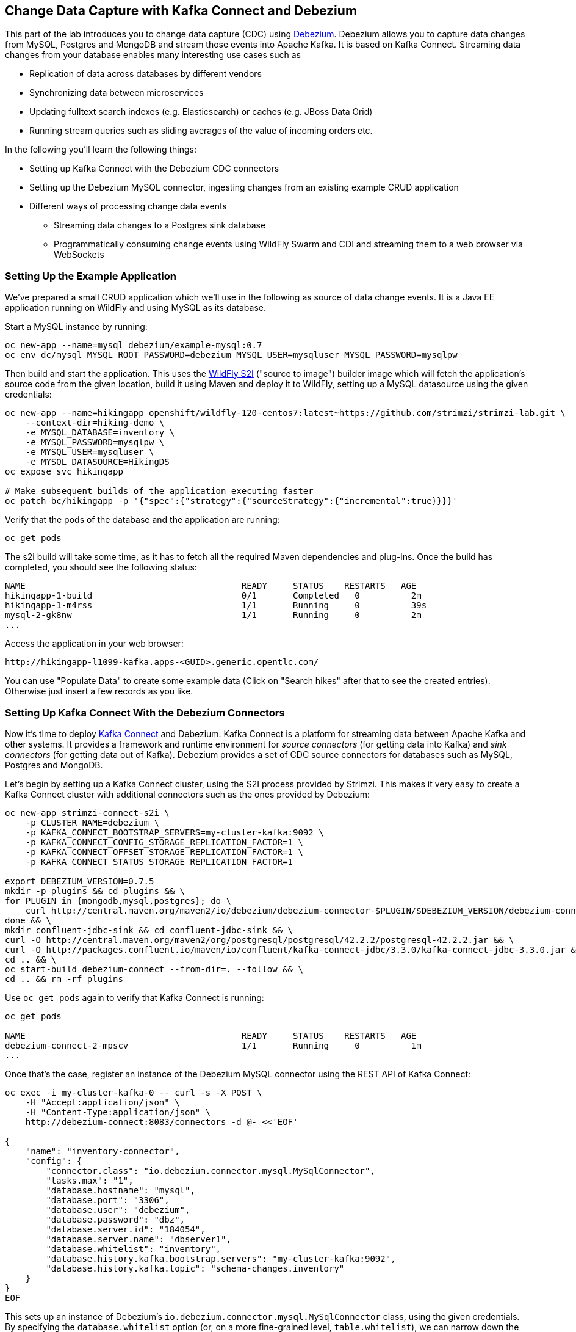 == Change Data Capture with Kafka Connect and Debezium

This part of the lab introduces you to change data capture (CDC) using http://debezium.io/[Debezium].
Debezium allows you to capture data changes from MySQL, Postgres and MongoDB and stream those events into Apache Kafka.
It is based on Kafka Connect.
Streaming data changes from your database enables many interesting use cases such as

* Replication of data across databases by different vendors
* Synchronizing data between microservices
* Updating fulltext search indexes (e.g. Elasticsearch) or caches (e.g. JBoss Data Grid)
* Running stream queries such as sliding averages of the value of incoming orders etc.

In the following you'll learn the following things:

* Setting up Kafka Connect with the Debezium CDC connectors
* Setting up the Debezium MySQL connector, ingesting changes from an existing example CRUD application
* Different ways of processing change data events
** Streaming data changes to a Postgres sink database
** Programmatically consuming change events using WildFly Swarm and CDI and streaming them to a web browser via WebSockets

=== Setting Up the Example Application

We've prepared a small CRUD application which we'll use in the following as source of data change events.
It is a Java EE application running on WildFly and using MySQL as its database.

Start a MySQL instance by running:

[source, sh]
oc new-app --name=mysql debezium/example-mysql:0.7
oc env dc/mysql MYSQL_ROOT_PASSWORD=debezium MYSQL_USER=mysqluser MYSQL_PASSWORD=mysqlpw

Then build and start the application.
This uses the https://github.com/openshift-s2i/s2i-wildfly[WildFly S2I] ("source to image") builder image which will fetch the application's source code from the given location, build it using Maven and deploy it to WildFly, setting up a MySQL datasource using the given credentials:

[source,sh]
----
oc new-app --name=hikingapp openshift/wildfly-120-centos7:latest~https://github.com/strimzi/strimzi-lab.git \
    --context-dir=hiking-demo \
    -e MYSQL_DATABASE=inventory \
    -e MYSQL_PASSWORD=mysqlpw \
    -e MYSQL_USER=mysqluser \
    -e MYSQL_DATASOURCE=HikingDS
oc expose svc hikingapp

# Make subsequent builds of the application executing faster
oc patch bc/hikingapp -p '{"spec":{"strategy":{"sourceStrategy":{"incremental":true}}}}'
----

Verify that the pods of the database and the application are running:

[source,sh]
oc get pods

The s2i build will take some time, as it has to fetch all the required Maven dependencies and plug-ins.
Once the build has completed, you should see the following status:

[source,sh]
NAME                                          READY     STATUS    RESTARTS   AGE
hikingapp-1-build                             0/1       Completed   0          2m
hikingapp-1-m4rss                             1/1       Running     0          39s
mysql-2-gk8nw                                 1/1       Running     0          2m
...

Access the application in your web browser:

[source]
http://hikingapp-l1099-kafka.apps-<GUID>.generic.opentlc.com/

You can use "Populate Data" to create some example data (Click on "Search hikes" after that to see the created entries).
Otherwise just insert a few records as you like.

=== Setting Up Kafka Connect With the Debezium Connectors

Now it's time to deploy https://kafka.apache.org/documentation/#connect[Kafka Connect] and Debezium.
Kafka Connect is a platform for streaming data between Apache Kafka and other systems.
It provides a framework and runtime environment for _source connectors_ (for getting data into Kafka)
and _sink connectors_ (for getting data out of Kafka).
Debezium provides a set of CDC source connectors for databases such as MySQL, Postgres and MongoDB.

Let's begin by setting up a Kafka Connect cluster,
using the S2I process provided by Strimzi.
This makes it very easy to create a Kafka Connect cluster with additional connectors such as the ones provided by Debezium:

[source]
----
oc new-app strimzi-connect-s2i \
    -p CLUSTER_NAME=debezium \
    -p KAFKA_CONNECT_BOOTSTRAP_SERVERS=my-cluster-kafka:9092 \
    -p KAFKA_CONNECT_CONFIG_STORAGE_REPLICATION_FACTOR=1 \
    -p KAFKA_CONNECT_OFFSET_STORAGE_REPLICATION_FACTOR=1 \
    -p KAFKA_CONNECT_STATUS_STORAGE_REPLICATION_FACTOR=1

export DEBEZIUM_VERSION=0.7.5
mkdir -p plugins && cd plugins && \
for PLUGIN in {mongodb,mysql,postgres}; do \
    curl http://central.maven.org/maven2/io/debezium/debezium-connector-$PLUGIN/$DEBEZIUM_VERSION/debezium-connector-$PLUGIN-$DEBEZIUM_VERSION-plugin.tar.gz | tar xz; \
done && \
mkdir confluent-jdbc-sink && cd confluent-jdbc-sink && \
curl -O http://central.maven.org/maven2/org/postgresql/postgresql/42.2.2/postgresql-42.2.2.jar && \
curl -O http://packages.confluent.io/maven/io/confluent/kafka-connect-jdbc/3.3.0/kafka-connect-jdbc-3.3.0.jar && \
cd .. && \
oc start-build debezium-connect --from-dir=. --follow && \
cd .. && rm -rf plugins
----

Use `oc get pods` again to verify that Kafka Connect is running:

[source,sh]
----
oc get pods

NAME                                          READY     STATUS    RESTARTS   AGE
debezium-connect-2-mpscv                      1/1       Running     0          1m
...
----

Once that's the case, register an instance of the Debezium MySQL connector using the REST API of Kafka Connect:

[source]
----
oc exec -i my-cluster-kafka-0 -- curl -s -X POST \
    -H "Accept:application/json" \
    -H "Content-Type:application/json" \
    http://debezium-connect:8083/connectors -d @- <<'EOF'

{
    "name": "inventory-connector",
    "config": {
        "connector.class": "io.debezium.connector.mysql.MySqlConnector",
        "tasks.max": "1",
        "database.hostname": "mysql",
        "database.port": "3306",
        "database.user": "debezium",
        "database.password": "dbz",
        "database.server.id": "184054",
        "database.server.name": "dbserver1",
        "database.whitelist": "inventory",
        "database.history.kafka.bootstrap.servers": "my-cluster-kafka:9092",
        "database.history.kafka.topic": "schema-changes.inventory"
    }
}
EOF
----

This sets up an instance of Debezium's `io.debezium.connector.mysql.MySqlConnector` class,
using the given credentials.
By specifying the `database.whitelist` option (or, on a more fine-grained level, `table.whitelist`), we can narrow down the set of captured tables.

Kafka Connect’s log file should contain messages regarding execution of initial snapshot:

[source]
----
oc logs $(oc get pods -o name -l app=strimzi-connect-s2i)
----

You can examine CDC messages in Kafka using the console consumer (use Ctrl + C to exit the tool):

[source]
----
oc exec -it my-cluster-kafka-0 -- /opt/kafka/bin/kafka-console-consumer.sh \
   --bootstrap-server localhost:9092 \
   --from-beginning \
   --property print.key=true \
   --topic dbserver1.inventory.Hike
----

You should see messages comprising of a key and a value like the following (formatted for the sake readability),
representing the `Hike` records as per the initial snapshot.

Key:

[source]
----
{
    "schema": {
        "type": "struct",
        "fields": [
            {
                "type": "int64",
                "optional": false,
                "field": "id"
            }
        ],
        "optional": false,
        "name": "dbserver1.inventory.Hike.Key"
    },
    "payload": {
        "id": 4
    }
}
----

Value:

[source]
----
{
    "schema": {
        "type": "struct",
        "fields": [
            {
                "type": "struct",
                "fields": [
                    {
                        "type": "int64",
                        "optional": false,
                        "field": "id"
                    },
                    {
                        "type": "string",
                        "optional": false,
                        "field": "destination"
                    },
                    {
                        "type": "string",
                        "optional": false,
                        "field": "start"
                    },
                    {
                        "type": "int64",
                        "optional": true,
                        "field": "recommendedTrip_id"
                    }
                ],
                "optional": true,
                "name": "dbserver1.inventory.Hike.Value",
                "field": "before"
            },
            {
                "type": "struct",
                "fields": [
                    {
                        "type": "int64",
                        "optional": false,
                        "field": "id"
                    },
                    {
                        "type": "string",
                        "optional": false,
                        "field": "destination"
                    },
                    {
                        "type": "string",
                        "optional": false,
                        "field": "start"
                    },
                    {
                        "type": "int64",
                        "optional": true,
                        "field": "recommendedTrip_id"
                    }
                ],
                "optional": true,
                "name": "dbserver1.inventory.Hike.Value",
                "field": "after"
            },
            {
                "type": "struct",
                "fields": [
                    {
                        "type": "string",
                        "optional": true,
                        "field": "version"
                    },
                    {
                        "type": "string",
                        "optional": false,
                        "field": "name"
                    },
                    {
                        "type": "int64",
                        "optional": false,
                        "field": "server_id"
                    },
                    {
                        "type": "int64",
                        "optional": false,
                        "field": "ts_sec"
                    },
                    {
                        "type": "string",
                        "optional": true,
                        "field": "gtid"
                    },
                    {
                        "type": "string",
                        "optional": false,
                        "field": "file"
                    },
                    {
                        "type": "int64",
                        "optional": false,
                        "field": "pos"
                    },
                    {
                        "type": "int32",
                        "optional": false,
                        "field": "row"
                    },
                    {
                        "type": "boolean",
                        "optional": true,
                        "default": false,
                        "field": "snapshot"
                    },
                    {
                        "type": "int64",
                        "optional": true,
                        "field": "thread"
                    },
                    {
                        "type": "string",
                        "optional": true,
                        "field": "db"
                    },
                    {
                        "type": "string",
                        "optional": true,
                        "field": "table"
                    }
                ],
                "optional": false,
                "name": "io.debezium.connector.mysql.Source",
                "field": "source"
            },
            {
                "type": "string",
                "optional": false,
                "field": "op"
            },
            {
                "type": "int64",
                "optional": true,
                "field": "ts_ms"
            }
        ],
        "optional": false,
        "name": "dbserver1.inventory.Hike.Envelope"
    },
    "payload": {
        "before": null,
        "after": {
            "id": 4,
            "destination": "Yovimpa Pass",
            "start": "Rainbow Point",
            "recommendedTrip_id": 2
        },
        "source": {
            "version": "0.7.5",
            "name": "dbserver1",
            "server_id": 0,
            "ts_sec": 0,
            "gtid": null,
            "file": "mysql-bin.000003",
            "pos": 6196,
            "row": 0,
            "snapshot": true,
            "thread": null,
            "db": "inventory",
            "table": "Hike"
        },
        "op": "c",
        "ts_ms": 1524146925953
    }
}
----

Message key and value use JSON (the binary Avro format could be used alternatively),
and both contain a payload as well as a schema describing the structure of the payload.

The key's payload resembles the primary key of the represented record.
The value's payload contains information of

* the old state of the changed row (`before`, which is null in the case of an insert or record created during snapshotting)
* the new state of the changed row (`after`)
* metadata such as the table and database name, a timestamp etc.

If you now use the web app to insert, update or delete records, you'll see how corresponding CDC messages arrive in the topic.

Using the Kafka Connect REST API, you also can query the list of connectors, query the status of a given connector, delete a connector and more:

[source]
----
# List all connectors
oc exec -i my-cluster-kafka-0 -- curl -s -X GET \
    -H "Accept:application/json" \
    -H "Content-Type:application/json" \
    http://debezium-connect:8083/connectors
----

[source]
----
# Get status of "inventory-connector"
oc exec -i my-cluster-kafka-0 -- curl -s -X GET \
    -H "Accept:application/json" \
    -H "Content-Type:application/json" \
    http://debezium-connect:8083/connectors/inventory-connector/status
----

[source]
----
# Delete "inventory-connector"
oc exec -i my-cluster-kafka-0 -- curl -s -X DELETE \
    -H "Accept:application/json" \
    -H "Content-Type:application/json" \
    http://debezium-connect:8083/connectors/inventory-connector
----

=== Processing Change Data Events

Examining change events in the Kafka console is a good first step,
but eventually we'd like to consume the events in a more meaningful way.

In the following different ways for consuming events are explored.
You can choose the one you are most interested in or walk through all the alternatives,
as your preference.

==== Streaming Data Changes to a Postgres Sink Database

To stream data changes into another database, no manual programming effort is needed.
Instead, the Confluent JDBC sink connector for Kafka Connect can be used to data into a target database.

So let's set up another database (Postgres in this case) and stream the data changes there.

[source]
----
oc new-app \
    -e POSTGRESQL_USER=postgresuser \
    -e POSTGRESQL_PASSWORD=postgrespw \
    -e POSTGRESQL_DATABASE=inventory \
    centos/postgresql-95-centos7
----

Once the database has started (use `oc get pods` to verify that Postgres is running), register an instance of the Confluent JDBC sink connector:

[source]
----
oc exec -i my-cluster-kafka-0 -- curl -X POST \
    -H "Accept:application/json" \
    -H "Content-Type:application/json" \
    http://debezium-connect:8083/connectors -d @- <<'EOF'
{
    "name": "jdbc-sink",
    "config": {
        "connector.class": "io.confluent.connect.jdbc.JdbcSinkConnector",
        "tasks.max": "1",
        "topics": "dbserver1.inventory.Hike",
        "connection.url": "jdbc:postgresql://postgresql-95-centos7:5432/inventory?user=postgresuser&password=postgrespw",
        "transforms": "unwrap",
        "transforms.unwrap.type": "io.debezium.transforms.UnwrapFromEnvelope",
        "auto.create": "true",
        "insert.mode": "upsert",
        "pk.fields": "id",
        "pk.mode": "record_value"
    }
}
EOF
----

This sets up an an instance of `io.confluent.connect.jdbc.JdbcSinkConnector`,
listening to the `dbserver1.inventory.Hike` and streaming all data changes to the given database connection.
As this sink connector just expects the effective state of changed rows
(i.e. the "after" part from the Debezium data change messages),
only this part is extracted using Debezium's `UnwrapFromEnvelope` SMT (single message transform).

With the sink connector being set up, we can take a look into the Postgres database and see how the table changes are propgated there.
Get a shell on the pod of the Postgres service:

[source,sh]
----
oc rsh $(oc get pods -o name -l app=postgresql-95-centos7)
----

Run a query to get all records from the table corresponding to the monitored topic:

[source,sh]
----
psql -U postgresuser inventory -c 'select * from "dbserver1.inventory.Hike"'
----

As you alter records in the source web application,
you'll see how the table in Postgres gets updated accordingly, if you re-execute the query.
Note that `DELETE` operations currently cannot be propagated, as they are not yet supported by the Confluent JDBC sink connector.

To leave the shell on the Postgres pod, run:

[source]
----
exit
----

As an experiment, you also can explore how the streaming approach ensures a loose coupling of the involved components.
Scale down the pods of the "strimzi-connect-s2i" application to 0:

[source]
----
oc scale --replicas=0 dc/debezium-connect
----

You'll still be able to edit records in the source application,
but as Kafka Connect - and with it Debezium - isn't running,
the changes won't be propagated to the sink database.

Once Kafka Connect is restarted again, the connector will automatically pick up where it left before and after a while,
you'll see all changes that had occurred in the connector's downtime in the sink database:

[source]
----
oc scale --replicas=1 dc/debezium-connect
----

==== Consuming Data Change Events With WildFly Swarm

Finally, let's explore how to consume the Debezium events in a custom application and forward them to a web UI using WebSockets.

The example application for that is based on http://wildfly-swarm.io/[WildFly Swarm],
which provides an alternative approach for packaging and running Java EE applications.
Instead of deploying to an application server, WildFly Swarm creates a self-contained executable JAR
which contains your application and just those parts of the Java EE platform which it requires.

The application sources are provided at the lab's https://github.com/strimzi/strimzi-lab/tree/master/debezium-swarm-demo[GitHub repo].
Again we're using an S2I process for building and deploying the application:

[source,sh]
----
oc new-app --name=websocketsinkapp fabric8/s2i-java:latest~https://github.com/strimzi/strimzi-lab.git \
    --context-dir=debezium-swarm-demo \
    -e MYSQL_DATABASE=inventory \
    -e AB_PROMETHEUS_OFF=true \
    -e KAFKA_SERVICE_HOST=my-cluster-kafka \
    -e KAFKA_SERVICE_PORT=9092

# Make subsequent builds of the application executing faster
oc patch bc/websocketsinkapp -p '{"spec":{"strategy":{"sourceStrategy":{"incremental":true}}}}'
----

In this case we're using the https://hub.docker.com/r/fabric8/s2i-java/[Java S2I image] provided by the fabric8 project.
(Note there's commercial support available for running WildFly Swarm applications on OpenShift in form of the https://developers.redhat.com/products/rhoar/overview/[RHOAR product]).

We still need to expose port 8080 for the application and set up a route for it
(as that's not done automatically by the S2I builder image).
To do so, use `oc patch` and expose a route for the service like so:

[source]
----
oc patch service websocketsinkapp -p '{ "spec" : { "ports" : [{ "name" : "8080-tcp", "port" : 8080, "protocol" : "TCP", "targetPort" : 8080 }] } } }'

oc expose svc websocketsinkapp
----

To consume the Debezium CDC events from the Kafka topic,
the application uses a https://github.com/aerogear/kafka-cdi[kafka-cdi], a CDI portable extension provided by the AeroGear project.
This happens in the `WebSocketChangeEventHandler` class.
All it then needs to do is to push all incoming events via WebSockets to all connected clients.
For that purpose, the `ChangeEventsWebsocketEndpoint` class registers all clients with the event handler upon connection creation.

Wait until the s2i build has finished and the application is running
(again this initial build will take a few minutes for downloading all required dependencies;
note that by relying on https://access.redhat.com/documentation/en-us/openshift_container_platform/3.9/html/developer_guide/builds#source-to-image-strategy-options[incremental s2i builds], future build runs may be accelerated as the previously fetched dependencies would be re-used).

[source,sh]
oc get pods

NAME                                          READY     STATUS    RESTARTS   AGE
websocketsinkapp-1-build                      0/1       Completed   0          5m
websocketsinkapp-1-hkxgb                      1/1       Running     0          3m
...

Once the application is running, visit it in a new browser window:

[source]
http://websocketsinkapp-l1099-kafka.apps-<GUID>.generic.opentlc.com/

Modify some entries in the CRUD application and observe how the change events are propagated to the other browser window via WebSockets in near-realtime.

=== Summary

In this part of the lab you've learned about the concept of change data capture and how to implement it using Debezium and Kafka (Connect).
You've set up the Debezium connector for MySQL to ingest changes of an existing Java EE application,
without requiring any code changes to that application.
Then you've explored different ways for consuming the change events:
using Kafka Connect and the JDBC sink adaptor to simply stream the data into a Postgres database
and using WildFly Swarm and CDI to consume change events programmatically and relay them to a web browser using WebSockets.

To learn more about Debezium, refer to its homepage http://debezium.io[http://debezium.io],
where you can find an extensive tutorial, documentation and more.
